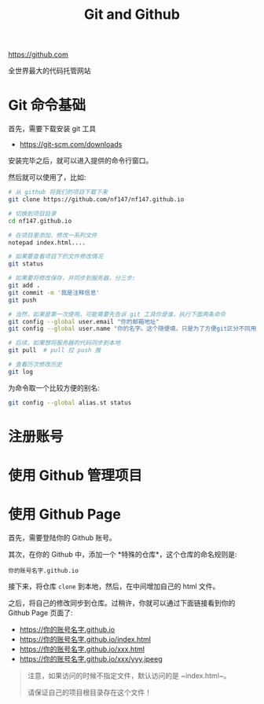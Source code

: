 #+TITLE: Git and Github


https://github.com

全世界最大的代码托管网站


* Git 命令基础

首先，需要下载安装 git 工具
- https://git-scm.com/downloads

安装完毕之后，就可以进入提供的命令行窗口。

然后就可以使用了，比如:
#+BEGIN_SRC sh
  # 从 github 将我们的项目下载下来
  git clone https://github.com/nf147/nf147.github.io

  # 切换到项目目录
  cd nf147.github.io

  # 在项目里添加、修改一系列文件
  notepad index.html....

  # 如果要查看项目下的文件修改情况
  git status

  # 如果要将修改保存，并同步到服务器，分三步:
  git add .
  git commit -m '我是注释信息'
  git push

  # 当然，如果是第一次使用，可能需要先告诉 git 工具你是谁，执行下面两条命令
  git config --global user.email "你的邮箱地址"
  git config --global user.name "你的名字。这个随便填，只是为了方便git区分不同用户"

  # 后续，如果想将服务器的代码同步到本地
  git pull  # pull 拉 push 推

  # 查看历次修改历史
  git log
#+END_SRC

为命令取一个比较方便的别名:
#+BEGIN_SRC sh
  git config --global alias.st status
#+END_SRC

* 注册账号

* 使用 Github 管理项目

* 使用 Github Page

首先，需要登陆你的 Github 账号。

其次，在你的 Github 中，添加一个 *特殊的仓库*，这个仓库的命名规则是:
: 你的账号名字.github.io

接下来，将仓库 ~clone~ 到本地，然后，在中间增加自己的 html 文件。

之后，将自己的修改同步到仓库。过稍许，你就可以通过下面链接看到你的 Github Page 页面了:
- https://你的账号名字.github.io
- https://你的账号名字.github.io/index.html
- https://你的账号名字.github.io/xxx.html
- https://你的账号名字.github.io/xxx/yyy.jpeeg


#+BEGIN_QUOTE

注意，如果访问的时候不指定文件，默认访问的是 ~index.html~。

请保证自己的项目根目录存在这个文件！
#+END_QUOTE
